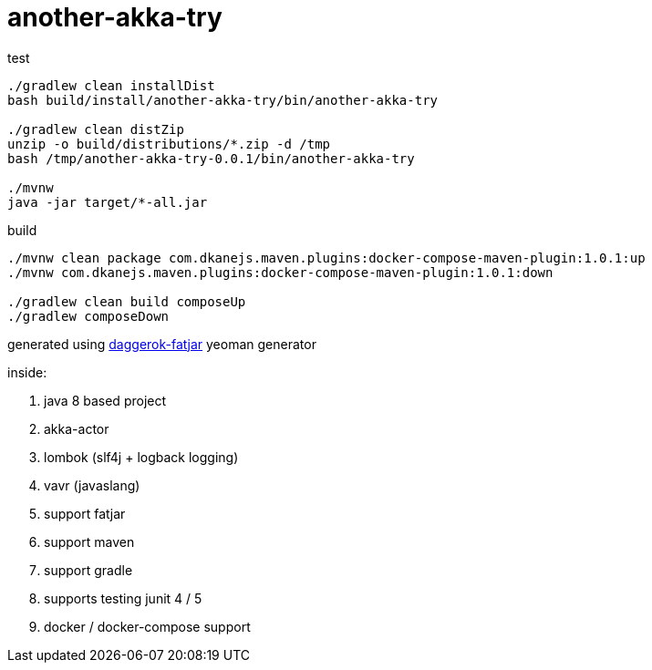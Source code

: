 = another-akka-try

//tag::content[]

.test
----
./gradlew clean installDist
bash build/install/another-akka-try/bin/another-akka-try

./gradlew clean distZip
unzip -o build/distributions/*.zip -d /tmp
bash /tmp/another-akka-try-0.0.1/bin/another-akka-try

./mvnw
java -jar target/*-all.jar
----

.build
----
./mvnw clean package com.dkanejs.maven.plugins:docker-compose-maven-plugin:1.0.1:up
./mvnw com.dkanejs.maven.plugins:docker-compose-maven-plugin:1.0.1:down

./gradlew clean build composeUp
./gradlew composeDown
----

generated using link:https://github.com/daggerok/generator-daggerok-fatjar/[daggerok-fatjar] yeoman generator

inside:

. java 8 based project
. akka-actor
. lombok (slf4j + logback logging)
. vavr (javaslang)
. support fatjar
. support maven
. support gradle
. supports testing junit 4 / 5
. docker / docker-compose support

//end::content[]
